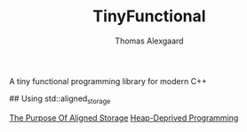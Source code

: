 #+TITLE: TinyFunctional
#+AUTHOR: Thomas Alexgaard
#+STARTUP: showeverything

# Introduction

A tiny functional programming library for modern C++


# Refrences

## Using std::aligned_storage

[[https://stackoverflow.com/questions/50271304/what-is-the-purpose-of-stdaligned-storage][The Purpose Of Aligned Storage]]
[[https://corecppil.github.io/Meetups/2019-03-28_Distributed_TLV_JLM/C++Programming-for-the-Heap-Deprived.pdf][Heap-Deprived Programming]]
